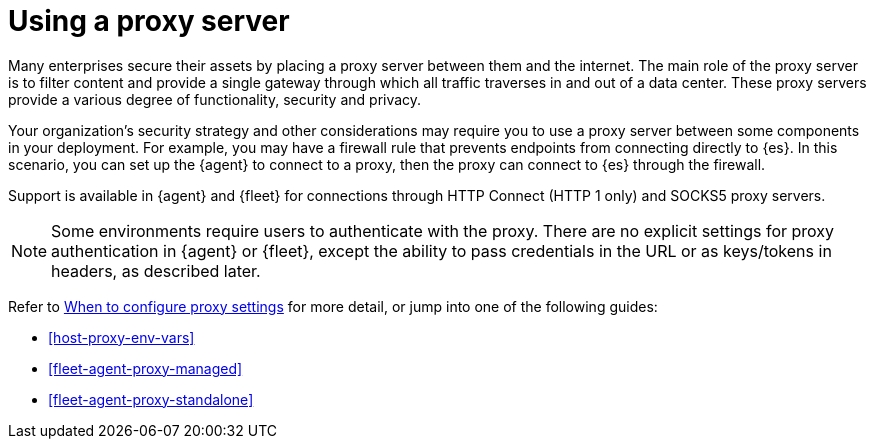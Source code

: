 [[fleet-agent-proxy-support]]
= Using a proxy server

Many enterprises secure their assets by placing a proxy server between them and
the internet. The main role of the proxy server is to filter content and provide
a single gateway through which all traffic traverses in and out of a data center.
These proxy servers provide a various degree of functionality, security and
privacy.

Your organization's security strategy and other considerations may require you
to use a proxy server between some components in your deployment. For example,
you may have a firewall rule that prevents endpoints from connecting directly to
{es}. In this scenario, you can set up the {agent} to connect to a proxy, then
the proxy can connect to {es} through the firewall.

Support is available in {agent} and {fleet} for connections through HTTP Connect
(HTTP 1 only) and SOCKS5 proxy servers.

NOTE: Some environments require users to authenticate with the proxy. There are
no explicit settings for proxy authentication in {agent} or {fleet}, except the
ability to pass credentials in the URL or as keys/tokens in headers, as
described later.

Refer to <<elastic-agent-proxy-config,When to configure proxy settings>> for more
detail, or jump into one of the following guides:

* <<host-proxy-env-vars>>
* <<fleet-agent-proxy-managed>>
* <<fleet-agent-proxy-standalone>>

